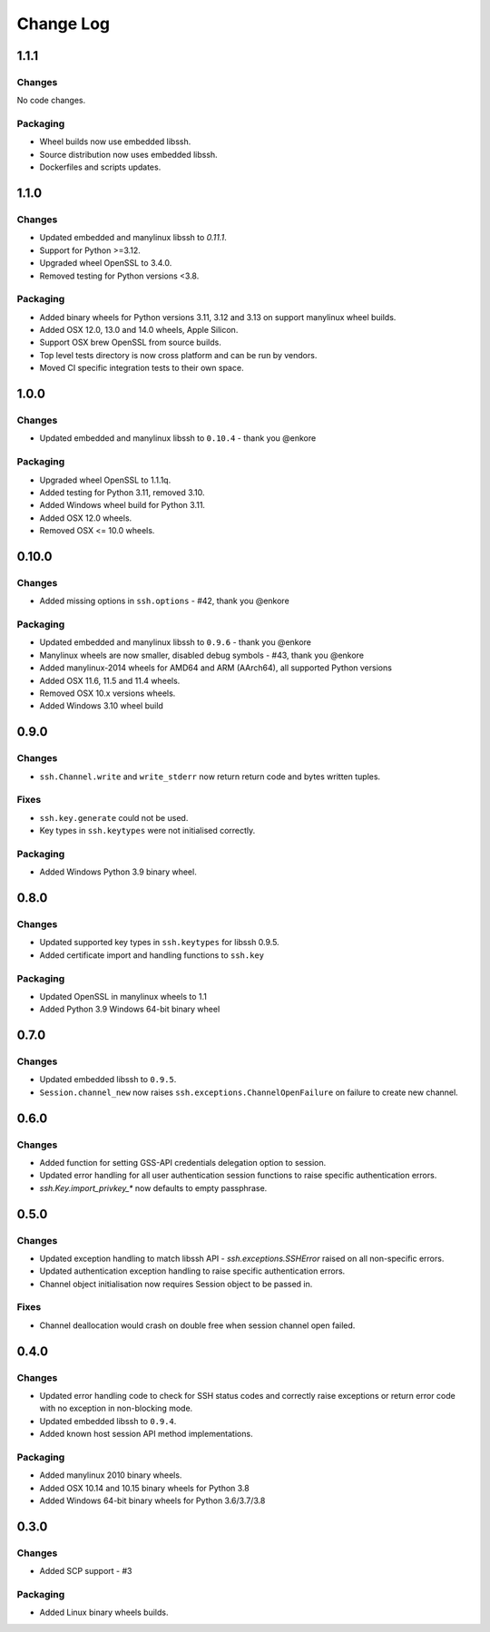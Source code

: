 Change Log
=============

1.1.1
+++++

Changes
--------

No code changes.


Packaging
----------

* Wheel builds now use embedded libssh.
* Source distribution now uses embedded libssh.
* Dockerfiles and scripts updates.


1.1.0
+++++

Changes
--------

* Updated embedded and manylinux libssh to `0.11.1`.
* Support for Python >=3.12.
* Upgraded wheel OpenSSL to 3.4.0.
* Removed testing for Python versions <3.8.

Packaging
----------

* Added binary wheels for Python versions 3.11, 3.12 and 3.13 on support manylinux wheel builds.
* Added OSX 12.0, 13.0 and 14.0 wheels, Apple Silicon.
* Support OSX brew OpenSSL from source builds.
* Top level tests directory is now cross platform and can be run by vendors.
* Moved CI specific integration tests to their own space.


1.0.0
++++++

Changes
--------

* Updated embedded and manylinux libssh to ``0.10.4`` - thank you @enkore

Packaging
----------

* Upgraded wheel OpenSSL to 1.1.1q.
* Added testing for Python 3.11, removed 3.10.
* Added Windows wheel build for Python 3.11.
* Added OSX 12.0 wheels.
* Removed OSX <= 10.0 wheels.

0.10.0
++++++

Changes
-------

* Added missing options in ``ssh.options`` - #42, thank you @enkore

Packaging
----------

* Updated embedded and manylinux libssh to ``0.9.6`` - thank you @enkore
* Manylinux wheels are now smaller, disabled debug symbols - #43, thank you @enkore
* Added manylinux-2014 wheels for AMD64 and ARM (AArch64), all supported Python versions
* Added OSX 11.6, 11.5 and 11.4 wheels.
* Removed OSX 10.x versions wheels.
* Added Windows 3.10 wheel build

0.9.0
+++++

Changes
-------

* ``ssh.Channel.write`` and ``write_stderr`` now return return code and bytes written tuples.


Fixes
-----

* ``ssh.key.generate`` could not be used.
* Key types in ``ssh.keytypes`` were not initialised correctly.


Packaging
---------

* Added Windows Python 3.9 binary wheel.


0.8.0
+++++

Changes
--------

* Updated supported key types in ``ssh.keytypes`` for libssh 0.9.5.
* Added certificate import and handling functions to ``ssh.key``

Packaging
---------

* Updated OpenSSL in manylinux wheels to 1.1
* Added Python 3.9 Windows 64-bit binary wheel

0.7.0
+++++

Changes
-------

* Updated embedded libssh to ``0.9.5``.
* ``Session.channel_new`` now raises ``ssh.exceptions.ChannelOpenFailure`` on failure to create new channel.

0.6.0
+++++

Changes
--------

* Added function for setting GSS-API credentials delegation option to session.
* Updated error handling for all user authentication session functions to raise specific authentication errors.
* `ssh.Key.import_privkey_*` now defaults to empty passphrase.


0.5.0
+++++

Changes
--------

* Updated exception handling to match libssh API - `ssh.exceptions.SSHError` raised on all non-specific errors.
* Updated authentication exception handling to raise specific authentication errors.
* Channel object initialisation now requires Session object to be passed in.


Fixes
------

* Channel deallocation would crash on double free when session channel open failed.


0.4.0
+++++++

Changes
--------

* Updated error handling code to check for SSH status codes and correctly raise exceptions or return error code with no
  exception in non-blocking mode.
* Updated embedded libssh to ``0.9.4``.
* Added known host session API method implementations.

Packaging
----------

* Added manylinux 2010 binary wheels.
* Added OSX 10.14 and 10.15 binary wheels for Python 3.8
* Added Windows 64-bit binary wheels for Python 3.6/3.7/3.8


0.3.0
++++++++

Changes
-------

* Added SCP support - #3

Packaging
-----------
* Added Linux binary wheels builds.
